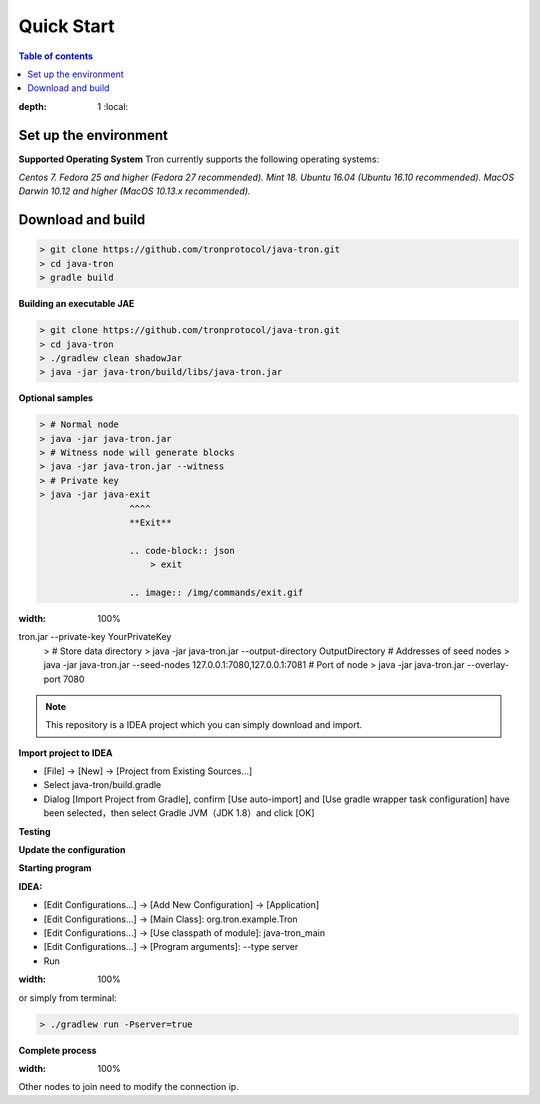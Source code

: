 ===========
Quick Start
===========

.. contents:: Table of contents
:depth: 1
    :local:

Set up the environment
------------------

**Supported Operating System**
Tron currently supports the following operating systems:

*Centos 7.*
*Fedora 25 and higher (Fedora 27 recommended).*
*Mint 18.*
*Ubuntu 16.04 (Ubuntu 16.10 recommended).*
*MacOS Darwin 10.12 and higher (MacOS 10.13.x recommended).*


Download and build
------------------

.. code-block:: json

    > git clone https://github.com/tronprotocol/java-tron.git
    > cd java-tron
    > gradle build

**Building an executable JAE**

.. code-block:: json

    > git clone https://github.com/tronprotocol/java-tron.git
    > cd java-tron
    > ./gradlew clean shadowJar
    > java -jar java-tron/build/libs/java-tron.jar

**Optional samples**

.. code-block:: shell

    > # Normal node
    > java -jar java-tron.jar
    > # Witness node will generate blocks
    > java -jar java-tron.jar --witness
    > # Private key
    > java -jar java-exit
                     ^^^^
                     **Exit**

                     .. code-block:: json
                         > exit

                     .. image:: /img/commands/exit.gif
:width: 100%
tron.jar --private-key YourPrivateKey
    > # Store data directory
    > java -jar java-tron.jar --output-directory OutputDirectory
    # Addresses of seed nodes
    > java -jar java-tron.jar --seed-nodes 127.0.0.1:7080,127.0.0.1:7081
    # Port of node
    > java -jar java-tron.jar --overlay-port 7080

.. note::  This repository is a IDEA project which you can simply download and import.

**Import project to IDEA**

* [File] -> [New] -> [Project from Existing Sources...]
* Select java-tron/build.gradle
* Dialog [Import Project from Gradle], confirm [Use auto-import] and [Use gradle wrapper task configuration] have been selected，then select Gradle JVM（JDK 1.8）and click [OK]

**Testing**

**Update the configuration**

**Starting program**

**IDEA:**

* [Edit Configurations...] -> [Add New Configuration] -> [Application]
* [Edit Configurations...] -> [Main Class]: org.tron.example.Tron
* [Edit Configurations...] -> [Use classpath of module]: java-tron_main
* [Edit Configurations...] -> [Program arguments]: --type server
* Run

.. image:: /img/commands/default-set.gif
:width: 100%

or simply from terminal:

.. code-block:: json

    > ./gradlew run -Pserver=true

**Complete process**

.. image:: /img/commands/process.gif
:width: 100%

Other nodes to join need to modify the connection ip.
